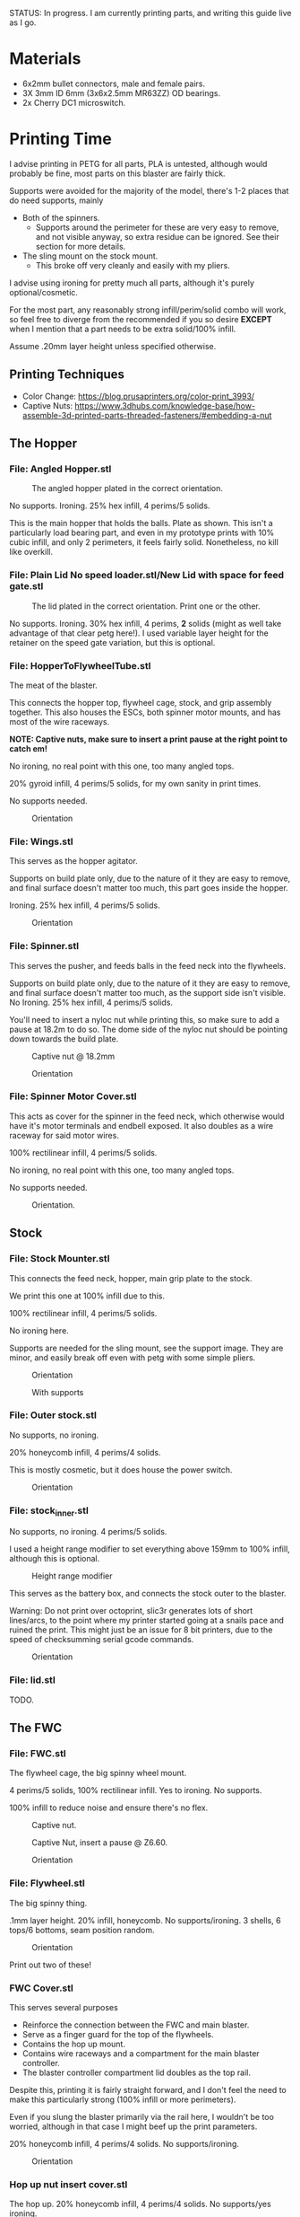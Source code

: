 STATUS: In progress. I am currently printing parts, and writing this guide live as I go.

* Materials 
- 6x2mm bullet connectors, male and female pairs.
- 3X 3mm ID 6mm (3x6x2.5mm MR63ZZ) OD bearings.
- 2x Cherry DC1 microswitch.

* Printing Time
I advise printing in PETG for all parts, PLA is untested, although would probably be fine, most parts on this blaster are fairly thick.

Supports were avoided for the majority of the model, there's 1-2 places that do need supports, mainly 
- Both of the spinners.
  - Supports around the perimeter for these are very easy to remove, and not visible anyway, so extra residue can be ignored. See their section for more details.
- The sling mount on the stock mount.
  - This broke off very cleanly and easily with my pliers.

I advise using ironing for pretty much all parts, although it's purely optional/cosmetic.

For the most part, any reasonably strong infill/perim/solid combo will work, so feel free to diverge from the recommended if you so desire *EXCEPT* when I mention that a part needs to be extra solid/100% infill.

Assume .20mm layer height unless specified otherwise.

** Printing Techniques
- Color Change: https://blog.prusaprinters.org/color-print_3993/
- Captive Nuts: https://www.3dhubs.com/knowledge-base/how-assemble-3d-printed-parts-threaded-fasteners/#embedding-a-nut 

** The Hopper
*** File: Angled Hopper.stl
#+CAPTION: The angled hopper plated in the correct orientation.
[[./angled_hopper_plated.png]]

No supports.
Ironing.
25% hex infill, 4 perims/5 solids.

This is the main hopper that holds the balls. 
Plate as shown. This isn't a particularly load bearing part, and even in my prototype prints with 10% cubic infill, and only 2 perimeters, it feels fairly solid.
Nonetheless, no kill like overkill.

*** File: Plain Lid No speed loader.stl/New Lid with space for feed gate.stl
#+CAPTION: The lid plated in the correct orientation. Print one or the other.
[[./hopper_lids.png]]

No supports.
Ironing.
30% hex infill, 4 perims, *2* solids (might as well take advantage of that clear petg here!).
I used variable layer height for the retainer on the speed gate variation, but this is optional.

*** File: HopperToFlywheelTube.stl
The meat of the blaster.

This connects the hopper top, flywheel cage, stock, and grip assembly together.
This also houses the ESCs, both spinner motor mounts, and has most of the wire raceways.

*NOTE: Captive nuts, make sure to insert a print pause at the right point to catch em!*

No ironing, no real point with this one, too many angled tops.

20% gyroid infill, 4 perims/5 solids, for my own sanity in print times.

No supports needed.

#+CAPTION: Orientation
[[./feedneck_1.png]]
#+CAPTION: Don't forget the captive nuts, insert before zheight 6.60mm.
[[./feedneck_2.png]]
[[./feedneck_3.png]]

*** File: Wings.stl
This serves as the hopper agitator.

Supports on build plate only, due to the nature of it they are easy to remove, and final surface doesn't matter too much, this part goes inside the hopper.

Ironing.
25% hex infill, 4 perims/5 solids.

#+CAPTION: Orientation
[[./spinner_c.png]]

*** File: Spinner.stl

This serves the pusher, and feeds balls in the feed neck into the flywheels.

Supports on build plate only, due to the nature of it they are easy to remove, and final surface doesn't matter too much, as the support side isn't visible.
No Ironing.
25% hex infill, 4 perims/5 solids.

You'll need to insert a nyloc nut while printing this, so make sure to add a pause at 18.2m to do so. 
The dome side of the nyloc nut should be pointing down towards the build plate.

#+CAPTION: Captive nut @ 18.2mm
[[./spinner_a.png]]
#+CAPTION: Orientation
[[./spinner_b.png]]

*** File: Spinner Motor Cover.stl

This acts as cover for the spinner in the feed neck, which otherwise would have it's motor terminals and endbell exposed.  It also doubles as a wire raceway for said motor wires.

100% rectilinear infill, 4 perims/5 solids.

No ironing, no real point with this one, too many angled tops.

No supports needed.

#+CAPTION: Orientation.
[[./spinner_motor_cover.png]]



** Stock
*** File: Stock Mounter.stl
This connects the feed neck, hopper, main grip plate to the stock.

We print this one at 100% infill due to this.

100% rectilinear infill, 4 perims/5 solids.

No ironing here.

Supports are needed for the sling mount, see the support image. They are minor, and easily break off even with petg with some simple pliers.

#+CAPTION: Orientation
[[./stock_mounter.png]]

#+CAPTION: With supports
[[./stock_mounter_supports.png]]

*** File: Outer stock.stl

No supports, no ironing.

20% honeycomb infill, 4 perims/4 solids.

This is mostly cosmetic, but it does house the power switch.  

#+CAPTION: Orientation
[[./stock_outer.png]]

*** File: stock_inner.stl

No supports, no ironing.  4 perims/5 solids.

I used a height range modifier to set everything above 159mm to 100% infill, although this is optional. 

#+CAPTION: Height range modifier
[[./stock_inner_height_mod.png]]

This serves as the battery box, and connects the stock outer to the blaster.

Warning: Do not print over octoprint, slic3r generates lots of short lines/arcs, to the point where my printer started going at a snails pace and ruined the print. This might just be an issue for 8 bit printers, due to the speed of checksumming serial gcode commands.

#+CAPTION: Orientation
[[./stock_inner.png]]

*** File: lid.stl
TODO.


** The FWC
*** File: FWC.stl
The flywheel cage, the big spinny wheel mount. 

4 perims/5 solids, 100% rectilinear infill. 
Yes to ironing.  No supports.

100% infill to reduce noise and ensure there's no flex.  



#+CAPTION: Captive nut.
[[./fwc_nut_1.png]]
#+CAPTION: Captive Nut, insert a pause @ Z6.60.
[[./fwc_nut_2.png]]

#+CAPTION: Orientation
[[./fwc_orientation.png]]

*** File: Flywheel.stl
The big spinny thing.

.1mm layer height.
20% infill, honeycomb. 
No supports/ironing.
3 shells, 6 tops/6 bottoms, seam position random. 

#+CAPTION: Orientation
[[./flywheel.png]]

Print out two of these!

*** FWC Cover.stl

This serves several purposes
- Reinforce the connection between the FWC and main blaster.
- Serve as a finger guard for the top of the flywheels.
- Contains the hop up mount. 
- Contains wire raceways and a compartment for the main blaster controller.
- The blaster controller compartment lid doubles as the top rail.

Despite this, printing it is fairly straight forward, and I don't feel the need to make this particularly strong (100% infill or more perimeters). 

Even if you slung the blaster primarily via the rail here, I wouldn't be too worried, although in that case I might beef up the print parameters. 

20% honeycomb infill, 4 perims/4 solids.
No supports/ironing.

#+CAPTION: Orientation
[[./fwc_cover.png]]

*** Hop up nut insert cover.stl
The hop up.
20% honeycomb infill, 4 perims/4 solids.
No supports/yes ironing.

#+CAPTION: Orientation
[[./hop_up.png]]


*** Controller Compartment Lid With Rail.stl or Controller Compartment Lid.stl

30% honeycomb infill, 5 perims/4 solids.

This is the controller cover, and the picatinny rail. If you'd prefer not to have a picatinny rail, just print the plain cover instead. 

Supports no, ironing yes.

#+CAPTION: Orientation
[[./top_cover_and_rail.png]]


** Grip
*** File: Grip Sides.stl and Grip Sides(Mirror).stl
Side panels which go on the grip.
Covers the trigger wiring compartment, and improves ergonomics.

No supports, yes ironing.

25% honeycomb infill, 4 perims/4 solids.

#+CAPTION:Orientation
[[./grips.png]]

*** File: Trigger Grip Assembly

The main handle.

100% rectilinear infill, 4 perims/5 solids.

No supports, no ironing.

#+CAPTION:Orientation
[[./grip.png]]

*** File: Trigger.stl
It's the trigger.

100% rectilinear infill, 4 perims/5 solids.

No supports, yes. ironing.

#+CAPTION: Orientation
[[./trigger.png]]



*** File: Trigger Guard.stl

It's the guard for the trigger.

25% honeycomb infill, 4 perims/4 solids.

Supports on enforced area, see screenshot, yes. ironing.

You can also print this in .1mm layer height for a smoother curve. 
In that case, double the solids. 

#+CAPTION: Paint on support enforcers
[[./trigger_guard_1.png]]

#+CAPTION: Orientation
[[./trigger_guard_2.png]]


* Step 0: Immediate post processing
** Cosmetic Gluing (Optional)
I'm not going to go into too much detail on this as these are purely optional cosmetic greebles. 
Print them out, ideally with a color change midway so they look nicer, and devcon them into the debossed areas in the FWC cover and the FWC. 

Print out the Orb Weaver Sign A and B, and glue them to the FWC cover.stl. 

Note that both files are identical. 

In extras, print out the spidey_logo_disks. Note you will need to use a .25m nozzle for the details to resolve well. Enabling thin line detection in your slic3r produces ok results for a .4mm nozzle.
The disk to the left in the stl file goes to the left side of the FWC. 

** Drilling out holes

I decided not to drill out holes this time.
Mainly as I realized that drilling out holes with a square nut insert could easily leave some debris in the insert channel and make life much more difficult.
With the diameter I used for the holes (3.2mm), I found drilling mostly unneeded, so decided to just not drill any holes, with the below exceptions 

*** FWC
- Drill out the holes for the flywheel motors with a 3 mm bit.
  [[./fwc_step_0.jpg]]
  [[./fwc_step_0_1.png]]
*** Flywheels
- Drill out the center hole with a 13/64 drill bit.
  [[./fw_step_0_0.jpg]]
  [[./fw_step_0_1.jpg]]
  
** Nuts
Get your hex nuts and square nuts ready, as now comes the +painful+ fun part.
There's two main types of nut inserts we are using here (aside from the captive nuts inserted during the print phase).

*Inserting square nuts*: Get a flat head and just press them in. They friction fit into place quite nicely. 
[[./square_nut_flathead.jpg]]

*Screw Pulling Technique (AKA, inserting hex nuts)*: Borrowing from PRUSA, most of the hex nuts will be inserted with this method. See 
https://help.prusa3d.com/en/guide/1-introduction_54032 for a guide to screw pulling nuts.



* Step 1: Flywheel Cage Assembly
Remember to have drilled out the flywheel center hole (13/64 bit), and flywheel motor mount holes (3mm bit) before starting this.

** Step 1.1: Inserting the nuts
6 square nuts, 2 hex nuts need to be inserted.
The hex nut inserts are in the front of the cage, directly adjacent to the front square nut inserts by the barrel exit. 
Use the screw pulling technique here.
[[./fwc_assembly_1_1.jpg]]

** Step 1.2: Attaching the motors to the flywheels.
Solder 2MM Bullet connectors onto the flywheel motor leads.
[[./motor_bullet_connectors.jpg]]
Pay attention to the flywheel motor mount interference tabs. 
[[./fwc_assembly_1_2_0.png]]

They line up with the indents in the motor. 

[[./fwc_assembly_1_2_1.png]]

Insert the motor, ensuring that it is nearly flat with the flywheel bottom. A bit less than a mm will stick up. If the tabs aren't aligned, rotate and try again.
Avoid putting force on the motor endbell.
[[./fwc_assembly_1_2_3.jpg]]

Remembering to avoid putting force on the motor endbell, add the nyloc top nut, and torque down.
A 5/16 ratchet wrench worked perfectly for me.
[[./fwc_assembly_1_2_3.jpg]]

Repeat for the remaining flywheel.

** Step 1.3: Insert the flywheels into the cage.
Prepare 8 M3x8 screws.

Place the wire leads from the motors though the raceway in the fwc channel. 
[[./fwc_assembly_1_3_0.jpg]]

Insert the flywheel into the cage. 
[[./fwc_assembly_1_3_1.jpg]]

Use 4 M3x8 screws to tighten the motor to the cage. Screw said screws in diagonal pairs.

Repeat for the other wheel. 

** Finished Result

[[./fwc_assembly_finished.jpg]]

Ensure both wheels spin freely with minimal if any interference.

If interference occurs, lightly sand away the source. 

In my case, the groove fillers and wheels printed cleanly enough that there was barely any interference, and I did not need to sand. 

A good test is if the wheels can be spun freely and actually spin, instead of getting caught before completely a full rotation.

* Step 2: Assembling the feedneck core
** Step 2.1: Sand the inside of the feedneck.
Get rid of any bridging artifacts.
[[./2_1_sanding_bridge.jpg]]



** Step 2.2: Insert the hex nuts into the 6 holes.

These are too deep to screw pull, so instead I'd advise
- Using a longish screw to wedge the nut a bit into the hole.
[[./2_2_0.jpg]]
- Using a larger hex driver + hammer to force it all the way down.
[[./2_2_2.jpg]]
- Then screw pulling from the top.
[[./2_2_1.jpg]]

** Step 2.3: Insert the roller bearing

Get a  bearing (MR63ZZ). 

Insert the bearing into the bearing hole.
[[./2_3_0.jpg]]

Use the same technique as screw pulling a hex nut to pull the bearing into place. Note that you will need a hex nut and a pair of pliers to hold the hex nut for this to work. 
Do not overtighten the screw, you can damage the bearing.
[[./2_3_1.jpg]]

** Step 2.4: Insert the roller.
Get an M3x14 screw.
Insert the roller into the roller area, making sure the nub sticking up fits into the other side of the bearing cavity.
[[./2_4_0.jpg]]
Proceed to insert the M3x14 screw through the bearing, and into the roller.
Tighten down, but again, do not overtighten. 
[[./2_4_1.png]]

Once snug, back off 1/2 turn.
The roller should be able to spin fairly free with a good flick. 

** Step 2.5: The cycle switch.
 Get a Cherry DC1 ready, and cut the arm down to 10mm.
[[./2_5_0.jpg]]

Get a pair of M2x20 screws ready. 

Drop the screws into the feedneck, as shown.
[[./2_5_1.jpg]]
Tighten them until they just start poking into the switch area. 

[[./2_5_2.jpg]]

Feed the switch wires through the raceway as shown, and then position the cycle switch into it's slow.  Ensure the button on the switch is towards the hopper side, and not towards you.

Tighten the M2x20 screws until snug, do not overtighten and strip.

End result should look like
[[./2_5_3.jpg]]

